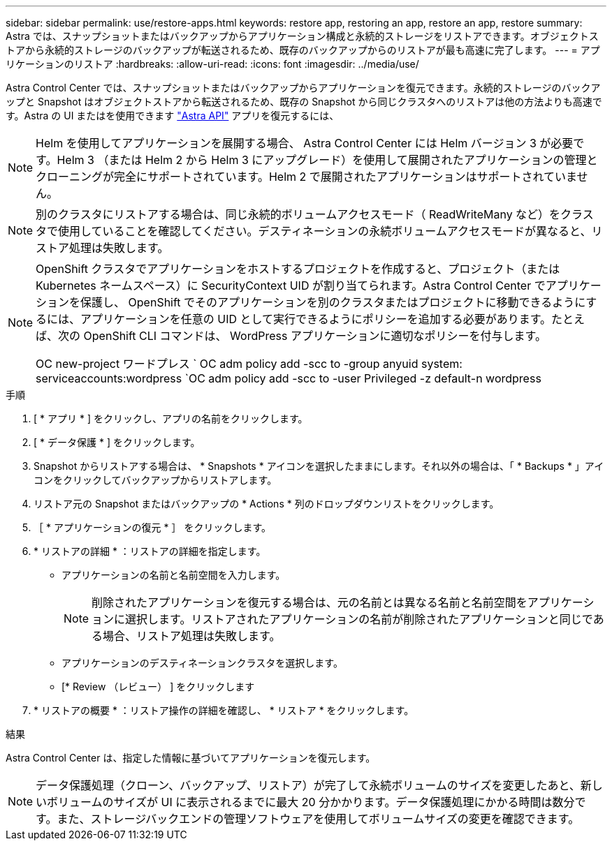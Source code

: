 ---
sidebar: sidebar 
permalink: use/restore-apps.html 
keywords: restore app, restoring an app, restore an app, restore 
summary: Astra では、スナップショットまたはバックアップからアプリケーション構成と永続的ストレージをリストアできます。オブジェクトストアから永続的ストレージのバックアップが転送されるため、既存のバックアップからのリストアが最も高速に完了します。 
---
= アプリケーションのリストア
:hardbreaks:
:allow-uri-read: 
:icons: font
:imagesdir: ../media/use/


[role="lead"]
Astra Control Center では、スナップショットまたはバックアップからアプリケーションを復元できます。永続的ストレージのバックアップと Snapshot はオブジェクトストアから転送されるため、既存の Snapshot から同じクラスタへのリストアは他の方法よりも高速です。Astra の UI またはを使用できます https://docs.netapp.com/us-en/astra-automation-2108/index.html["Astra API"^] アプリを復元するには、


NOTE: Helm を使用してアプリケーションを展開する場合、 Astra Control Center には Helm バージョン 3 が必要です。Helm 3 （または Helm 2 から Helm 3 にアップグレード）を使用して展開されたアプリケーションの管理とクローニングが完全にサポートされています。Helm 2 で展開されたアプリケーションはサポートされていません。


NOTE: 別のクラスタにリストアする場合は、同じ永続的ボリュームアクセスモード（ ReadWriteMany など）をクラスタで使用していることを確認してください。デスティネーションの永続ボリュームアクセスモードが異なると、リストア処理は失敗します。

[NOTE]
====
OpenShift クラスタでアプリケーションをホストするプロジェクトを作成すると、プロジェクト（または Kubernetes ネームスペース）に SecurityContext UID が割り当てられます。Astra Control Center でアプリケーションを保護し、 OpenShift でそのアプリケーションを別のクラスタまたはプロジェクトに移動できるようにするには、アプリケーションを任意の UID として実行できるようにポリシーを追加する必要があります。たとえば、次の OpenShift CLI コマンドは、 WordPress アプリケーションに適切なポリシーを付与します。

OC new-project ワードプレス ` OC adm policy add -scc to -group anyuid system: serviceaccounts:wordpress `OC adm policy add -scc to -user Privileged -z default-n wordpress

====
.手順
. [ * アプリ * ] をクリックし、アプリの名前をクリックします。
. [ * データ保護 * ] をクリックします。
. Snapshot からリストアする場合は、 * Snapshots * アイコンを選択したままにします。それ以外の場合は、「 * Backups * 」アイコンをクリックしてバックアップからリストアします。
. リストア元の Snapshot またはバックアップの * Actions * 列のドロップダウンリストをクリックします。
. ［ * アプリケーションの復元 * ］ をクリックします。
. * リストアの詳細 * ：リストアの詳細を指定します。
+
** アプリケーションの名前と名前空間を入力します。
+

NOTE: 削除されたアプリケーションを復元する場合は、元の名前とは異なる名前と名前空間をアプリケーションに選択します。リストアされたアプリケーションの名前が削除されたアプリケーションと同じである場合、リストア処理は失敗します。

** アプリケーションのデスティネーションクラスタを選択します。
** [* Review （レビュー） ] をクリックします


. * リストアの概要 * ：リストア操作の詳細を確認し、 * リストア * をクリックします。


.結果
Astra Control Center は、指定した情報に基づいてアプリケーションを復元します。


NOTE: データ保護処理（クローン、バックアップ、リストア）が完了して永続ボリュームのサイズを変更したあと、新しいボリュームのサイズが UI に表示されるまでに最大 20 分かかります。データ保護処理にかかる時間は数分です。また、ストレージバックエンドの管理ソフトウェアを使用してボリュームサイズの変更を確認できます。
